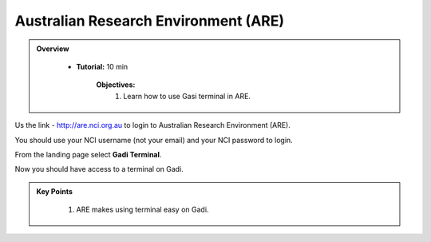 Australian Research Environment (ARE)
-------------------------------------

.. admonition:: Overview
   :class: Overview

    * **Tutorial:** 10 min

        **Objectives:**
            #. Learn how to use Gasi terminal in ARE. 


.. image:: ../figs/12.png

Us the link - http://are.nci.org.au to login to Australian Research Environment (ARE). 

.. image:: ../figs/13.png

You should use your NCI username (not your email) and your NCI password to login. 

.. image:: ../figs/14.png

From the landing page select **Gadi Terminal**. 

.. image:: ../figs/15.png

Now you should have access to a terminal on Gadi. 

.. admonition:: Key Points
   :class: hint

    #. ARE makes using terminal easy on Gadi.

